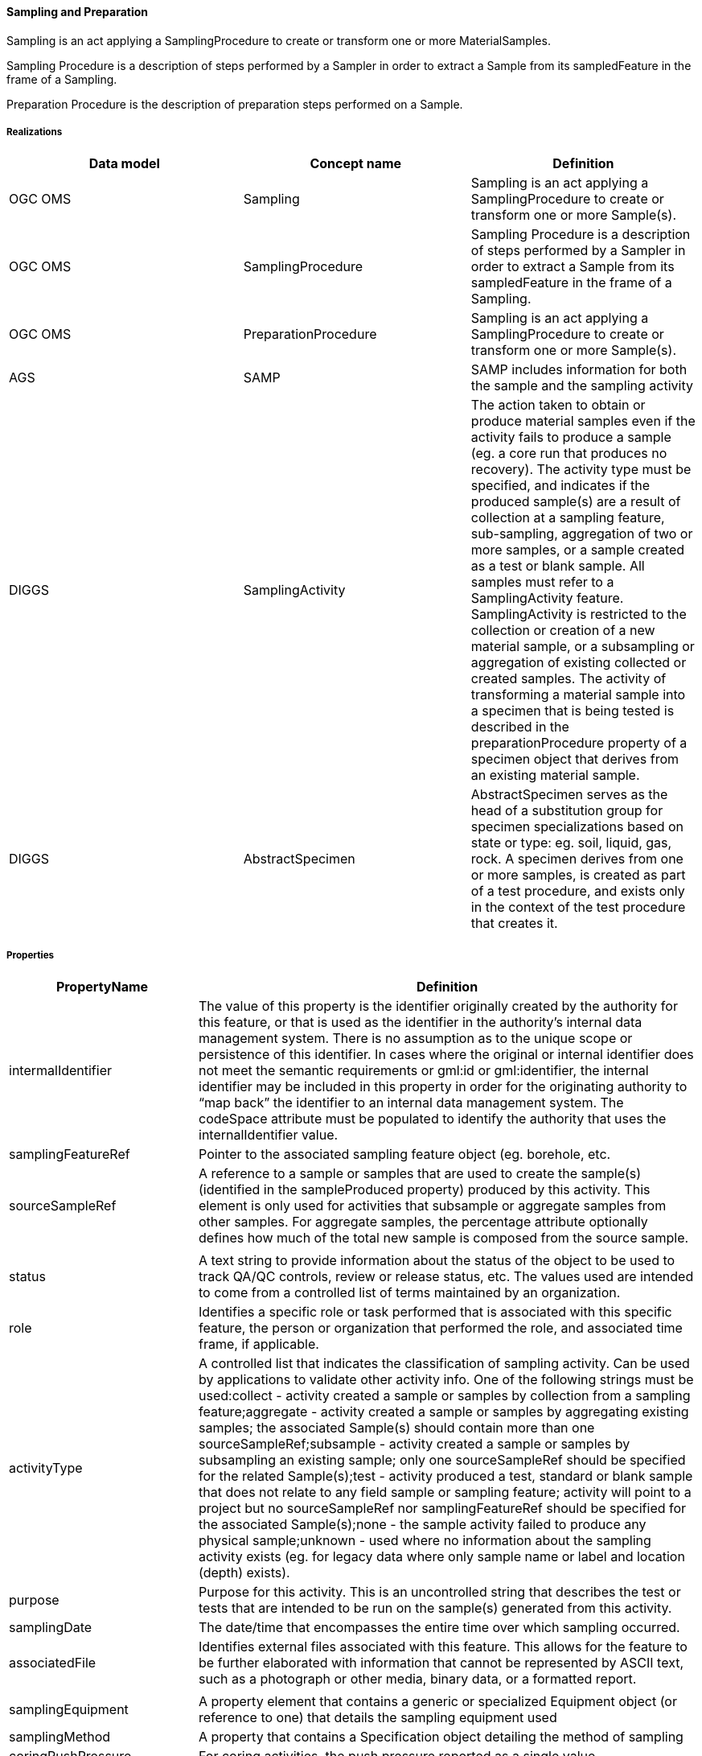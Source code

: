 [[Sampling-and-Preparation]]
==== Sampling and Preparation

Sampling is an act applying a SamplingProcedure to create or transform
one or more MaterialSamples.

Sampling Procedure is a description of steps performed by a Sampler in
order to extract a Sample from its sampledFeature in the frame of a
Sampling.

Preparation Procedure is the description of preparation steps performed
on a Sample.

===== Realizations

[width="100%",cols="34%,33%,33%",options="header",]
|===
|Data model |Concept name |Definition
|OGC OMS |Sampling |Sampling is an act applying a SamplingProcedure to
create or transform one or more Sample(s).

|OGC OMS |SamplingProcedure |Sampling Procedure is a description of
steps performed by a Sampler in order to extract a Sample from its
sampledFeature in the frame of a Sampling.

|OGC OMS |PreparationProcedure |Sampling is an act applying a
SamplingProcedure to create or transform one or more Sample(s).

|AGS |SAMP |SAMP includes information for both the sample and the
sampling activity

|DIGGS |SamplingActivity |The action taken to obtain or produce material
samples even if the activity fails to produce a sample (eg. a core run
that produces no recovery). The activity type must be specified, and
indicates if the produced sample(s) are a result of collection at a
sampling feature, sub-sampling, aggregation of two or more samples, or a
sample created as a test or blank sample. All samples must refer to a
SamplingActivity feature. SamplingActivity is restricted to the
collection or creation of a new material sample, or a subsampling or
aggregation of existing collected or created samples. The activity of
transforming a material sample into a specimen that is being tested is
described in the preparationProcedure property of a specimen object that
derives from an existing material sample.

|DIGGS |AbstractSpecimen |AbstractSpecimen serves as the head of a
substitution group for specimen specializations based on state or type:
eg. soil, liquid, gas, rock. A specimen derives from one or more
samples, is created as part of a test procedure, and exists only in the
context of the test procedure that creates it.
|===

===== Properties

[width="100%",cols="3%,97%",options="header",]
|===
|PropertyName |Definition
|intermalIdentifier |The value of this property is the identifier
originally created by the authority for this feature, or that is used as
the identifier in the authority’s internal data management system. There
is no assumption as to the unique scope or persistence of this
identifier. In cases where the original or internal identifier does not
meet the semantic requirements or gml:id or gml:identifier, the internal
identifier may be included in this property in order for the originating
authority to "`map back`" the identifier to an internal data management
system. The codeSpace attribute must be populated to identify the
authority that uses the internalIdentifier value.

|samplingFeatureRef |Pointer to the associated sampling feature object
(eg. borehole, etc.

|sourceSampleRef |A reference to a sample or samples that are used to
create the sample(s) (identified in the sampleProduced property)
produced by this activity. This element is only used for activities that
subsample or aggregate samples from other samples. For aggregate
samples, the percentage attribute optionally defines how much of the
total new sample is composed from the source sample.

| |

|status |A text string to provide information about the status of the
object to be used to track QA/QC controls, review or release status,
etc. The values used are intended to come from a controlled list of
terms maintained by an organization.

|role |Identifies a specific role or task performed that is associated
with this specific feature, the person or organization that performed the
role, and associated time frame, if applicable.

|activityType |A controlled list that indicates the classification of
sampling activity. Can be used by applications to validate other
activity info. One of the following strings must be used:collect -
activity created a sample or samples by collection from a sampling
feature;aggregate - activity created a sample or samples by aggregating
existing samples; the associated Sample(s) should contain more than one
sourceSampleRef;subsample - activity created a sample or samples by
subsampling an existing sample; only one sourceSampleRef should be
specified for the related Sample(s);test - activity produced a test,
standard or blank sample that does not relate to any field sample or
sampling feature; activity will point to a project but no
sourceSampleRef nor samplingFeatureRef should be specified for the
associated Sample(s);none - the sample activity failed to produce any
physical sample;unknown - used where no information about the sampling
activity exists (eg. for legacy data where only sample name or label and
location (depth) exists).

|purpose |Purpose for this activity. This is an uncontrolled string that
describes the test or tests that are intended to be run on the sample(s)
generated from this activity.

|samplingDate |The date/time that encompasses the entire time over which
sampling occurred.

|associatedFile |Identifies external files associated with this feature.
This allows for the feature to be further elaborated with information
that cannot be represented by ASCII text, such as a photograph or other
media, binary data, or a formatted report.

| |

|samplingEquipment |A property element that contains a generic or
specialized Equipment object (or reference to one) that details the
sampling equipment used

|samplingMethod |A property that contains a Specification object
detailing the method of sampling

|coringPushPressure |For coring activities, the push pressure reported
as a single value

|coringPushPressureMin |For reporting coring push pressure as a range,
this property holds the minimum pressure value.

|coringPushPressureMax |For reporting coring push pressure as a range,
this property holds the maximum pressure value.

|samplerInsertionMethod |For sampling of soil or rock, the means by
which the sampler is inserted into the ground. From a controlled list
(eg. pushed, driven, etc.

|mixingTime |For sampling activities that involve blending samples in
aggregation (such as soil-cement mixtures), this property carries the
time duration to mix the sample together.

| |

|sampleProduced |Identifies the samples, and the time and location(s) of
samples (optional) that are produced by this sampling activity

|solidCoreRecoveryLength |For rock cores, the sum of the lengths of
solid, cylindrical, core pieces

|lengthLongestPortion |For rock cores, the Length of the longest solid,
cylindrical core piece of the sample

|rockQualityDesignationLength |For rock cores, the sum of length of core
pieces that are > 100 mm (4 inches) measured along the centerline

|samplingEnvironment |Contains a component object that is a collection
of environmental parameters recorded at a specific time instant during
the sampling.

|totalSampleRecoveryLength |For soil or rock cores, this property is the
length of the total amount of sample recovered during the activity. If
no sample is recovered, this value is 0.

| |

|otherSamplingActivityProperty |A property that contains a Parameter
object whereby ancillary metadata about the sampling activity can be
reported as name-value pairs

| |

| |

|samplingLocation |Location of the sampling activity
|===
